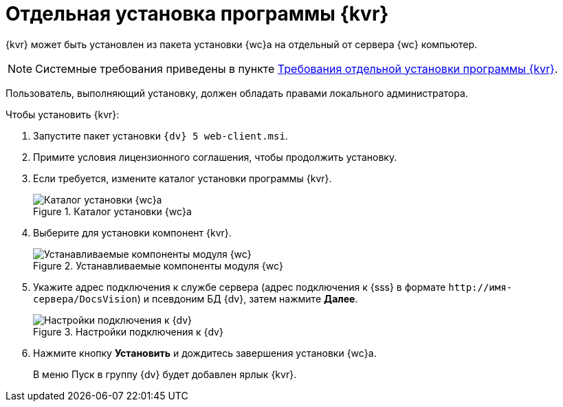 = Отдельная установка программы {kvr}

{kvr} может быть установлен из пакета установки {wc}а на отдельный от сервера {wc} компьютер.

[NOTE]
====
Системные требования приведены в пункте xref:ROOT:separate-layouts-install.adoc[Требования отдельной установки программы {kvr}].
====

Пользователь, выполняющий установку, должен обладать правами локального администратора.

.Чтобы установить {kvr}:
. Запустите пакет установки `{dv} 5 web-client.msi`.
. Примите условия лицензионного соглашения, чтобы продолжить установку.
. Если требуется, измените каталог установки программы {kvr}.
+
.Каталог установки {wc}а
image::install-client-location.png[Каталог установки {wc}а]
+
. Выберите для установки компонент {kvr}.
+
.Устанавливаемые компоненты модуля {wc}
image::install-client-components-layouts.png[Устанавливаемые компоненты модуля {wc}]
+
. Укажите адрес подключения к службе сервера (адрес подключения к {sss} в формате `\http://имя-сервера/DocsVision`) и псевдоним БД {dv}, затем нажмите *Далее*.
+
.Настройки подключения к {dv}
image::install-layouts-settings.png[Настройки подключения к {dv}]
+
. Нажмите кнопку *Установить* и дождитесь завершения установки {wc}а.
+
В меню Пуск в группу {dv} будет добавлен ярлык {kvr}.
